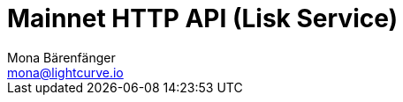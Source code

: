 = Mainnet HTTP API (Lisk Service)
Mona Bärenfänger <mona@lightcurve.io>
:description: Interactive HTTP API reference of Lisk Service (Mainnet).
:page-layout: swagger
:page-swagger-url: https://service.lisk.com/api/v2/spec